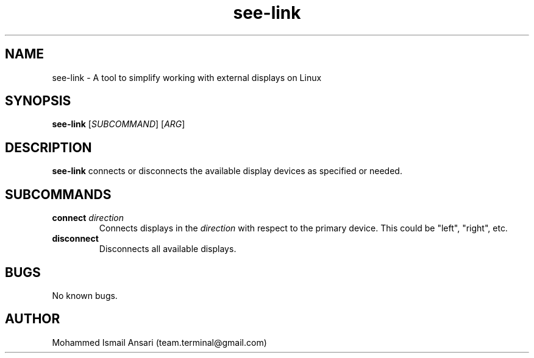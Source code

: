 .\" Manpage for see-link.
.\" Contact Mohammed Ismail Ansari <team.terminal@gmail.com> to correct errors or typos.
.TH see-link 1 "06/13/2023" "0.1.0"
.SH NAME
see-link \- A tool to simplify working with external displays on Linux
.SH SYNOPSIS
.B see-link
[\fISUBCOMMAND\fR]
[\fIARG\fR]
.SH DESCRIPTION
.B see-link
connects or disconnects the available display devices as specified or needed.
.SH SUBCOMMANDS
.TP
.BR connect " " \fIdirection\fR
Connects displays in the \fIdirection\fR with respect to the primary device. This could be "left", "right", etc.
.TP
.BR disconnect
Disconnects all available displays.
.SH BUGS
No known bugs.
.SH AUTHOR
Mohammed Ismail Ansari (team.terminal@gmail.com)
